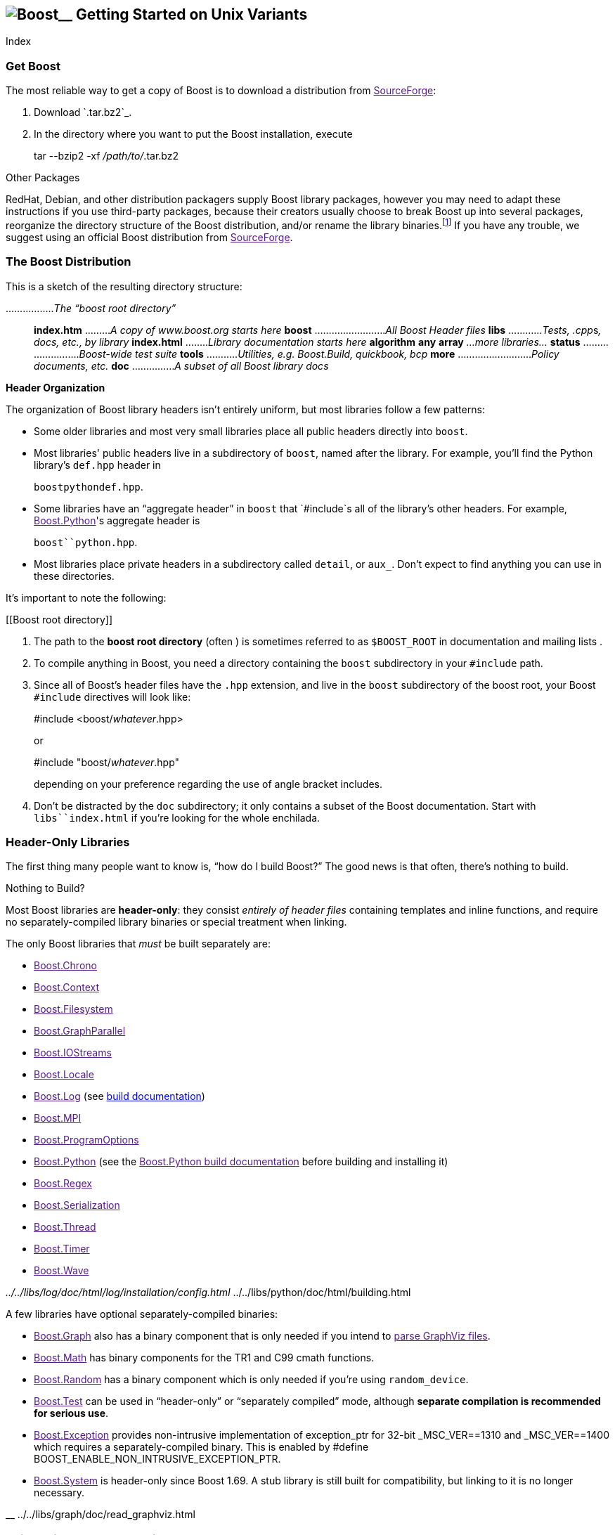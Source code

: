 == image:../../boost.png[Boost]__ Getting Started on Unix Variants

Index

=== Get Boost

The most reliable way to get a copy of Boost is to download a
distribution from link:[SourceForge]:

[arabic]
. Download `.tar.bz2`_.
. In the directory where you want to put the Boost installation, execute
+
tar --bzip2 -xf _/path/to/_.tar.bz2

Other Packages

RedHat, Debian, and other distribution packagers supply Boost library
packages, however you may need to adapt these instructions if you use
third-party packages, because their creators usually choose to break
Boost up into several packages, reorganize the directory structure of
the Boost distribution, and/or rename the library binaries.footnote:[If
developers of Boost packages would like to work with us to make sure
these instructions can be used with their packages, we'd be glad to
help. Please make your interest known to the link:[Boost developers'
list].] If you have any trouble, we suggest using an official Boost
distribution from link:[SourceForge].

=== The Boost Distribution

This is a sketch of the resulting directory structure:

................._The “boost root directory”_::
  *index.htm* ........._A copy of www.boost.org starts here_ *boost*
  ........................._All Boost Header files_ *libs*
  ............__Tests, .cpp__s__, docs, etc., by library__ *index.html*
  ........_Library documentation starts here_ *algorithm* *any* *array*
  _…more libraries…_ *status* ........................._Boost-wide test
  suite_ *tools* ..........._Utilities, e.g. Boost.Build, quickbook,
  bcp_ *more* .........................._Policy documents, etc._ *doc*
  ..............._A subset of all Boost library docs_

*Header Organization*

The organization of Boost library headers isn't entirely uniform, but
most libraries follow a few patterns:

* Some older libraries and most very small libraries place all public
headers directly into `boost`.
* Most libraries' public headers live in a subdirectory of `boost`,
named after the library. For example, you'll find the Python library's
`def.hpp` header in
+
`boost``python``def.hpp`.
* Some libraries have an “aggregate header” in `boost` that `#include`s
all of the library's other headers. For example, link:[Boost.Python]'s
aggregate header is
+
`boost``python.hpp`.
* Most libraries place private headers in a subdirectory called
`detail`, or `aux_`. Don't expect to find anything you can use in these
directories.

It's important to note the following:

[[Boost root directory]]
[arabic]
. The path to the *boost root directory* (often ) is sometimes referred
to as `$BOOST_ROOT` in documentation and mailing lists .
. To compile anything in Boost, you need a directory containing the
`boost` subdirectory in your `#include` path.
. Since all of Boost's header files have the `.hpp` extension, and live
in the `boost` subdirectory of the boost root, your Boost `#include`
directives will look like:
+
#include <boost/_whatever_.hpp>
+
or
+
#include "boost/_whatever_.hpp"
+
depending on your preference regarding the use of angle bracket
includes.
. Don't be distracted by the `doc` subdirectory; it only contains a
subset of the Boost documentation. Start with `libs``index.html` if
you're looking for the whole enchilada.

=== Header-Only Libraries

The first thing many people want to know is, “how do I build Boost?” The
good news is that often, there's nothing to build.

Nothing to Build?

Most Boost libraries are *header-only*: they consist _entirely of header
files_ containing templates and inline functions, and require no
separately-compiled library binaries or special treatment when linking.

The only Boost libraries that _must_ be built separately are:

* link:[Boost.Chrono]
* link:[Boost.Context]
* link:[Boost.Filesystem]
* link:[Boost.GraphParallel]
* link:[Boost.IOStreams]
* link:[Boost.Locale]
* link:[Boost.Log] (see link:../../index.htm[build documentation])
* link:[Boost.MPI]
* link:[Boost.ProgramOptions]
* link:[Boost.Python] (see the link:[Boost.Python build documentation]
before building and installing it)
* link:[Boost.Regex]
* link:[Boost.Serialization]
* link:[Boost.Thread]
* link:[Boost.Timer]
* link:[Boost.Wave]

__ ../../libs/log/doc/html/log/installation/config.html __
../../libs/python/doc/html/building.html

A few libraries have optional separately-compiled binaries:

* link:[Boost.Graph] also has a binary component that is only needed if
you intend to link:[parse GraphViz files].
* link:[Boost.Math] has binary components for the TR1 and C99 cmath
functions.
* link:[Boost.Random] has a binary component which is only needed if
you're using `random_device`.
* link:[Boost.Test] can be used in “header-only” or “separately
compiled” mode, although *separate compilation is recommended for
serious use*.
* link:[Boost.Exception] provides non-intrusive implementation of
exception_ptr for 32-bit _MSC_VER==1310 and _MSC_VER==1400 which
requires a separately-compiled binary. This is enabled by #define
BOOST_ENABLE_NON_INTRUSIVE_EXCEPTION_PTR.
* link:[Boost.System] is header-only since Boost 1.69. A stub library is
still built for compatibility, but linking to it is no longer necessary.

__ ../../libs/graph/doc/read_graphviz.html

=== Build a Simple Program Using Boost

To keep things simple, let's start by using a header-only library. The
following program reads a sequence of integers from standard input, uses
Boost.Lambda to multiply each number by three, and writes them to
standard output:

....
#include <boost/lambda/lambda.hpp>
#include <iostream>
#include <iterator>
#include <algorithm>

int main() 
{
    using namespace boost::lambda;
    typedef std::istream_iterator<int> in;

    std::for_each( 
        in(std::cin), in(), std::cout << (_1 * 3) << " " );
}
....

Copy the text of this program into a file called `example.cpp`.

Now, in the directory where you saved `example.cpp`, issue the following
command:

c++ -I example.cpp -o example

To test the result, type:

echo 1 2 3 | ./example

==== Errors and Warnings

Don't be alarmed if you see compiler warnings originating in Boost
headers. We try to eliminate them, but doing so isn't always practical.
*Errors are another matter*. If you're seeing compilation errors at this
point in the tutorial, check to be sure you've copied the
link:#getting-started-on-unix-variants[example program] correctly and
that you've correctly identified the link:[Boost root directory].

__ link:[Build a Simple Program Using Boost]

=== Prepare to Use a Boost Library Binary

If you want to use any of the separately-compiled Boost libraries,
you'll need to acquire library binaries.

==== Easy Build and Install

Issue the following commands in the shell (don't type `$`; that
represents the shell's prompt):

*$* cd *$* ./bootstrap.sh --help

Select your configuration options and invoke `./bootstrap.sh` again
without the `--help` option. Unless you have write permission in your
system's `/usr/local/` directory, you'll probably want to at least use

*$* ./bootstrap.sh *--prefix=*_path_/_to_/_installation_/_prefix_

to install somewhere else. Also, consider using the `--show-libraries`
and `--with-libraries=`_library-name-list_ options to limit the long
wait you'll experience if you build everything. Finally,

*$* ./b2 install

will leave Boost binaries in the `lib/` subdirectory of your
installation prefix. You will also find a copy of the Boost headers in
the `include/` subdirectory of the installation prefix, so you can
henceforth use that directory as an `#include` path in place of the
Boost root directory.

__

==== Or, Build Custom Binaries

If you're using a compiler other than your system's default, you'll need
to use link:[Boost.Build] to create binaries.

You'll also use this method if you need a nonstandard build variant (see
the link:[Boost.Build documentation] for more details).

===== Install Boost.Build

link:[Boost.Build] is a text-based system for developing, testing, and
installing software. First, you'll need to build and install it. To do
this:

[arabic]
. Go to the directory `tools``build`.
. Run
. Run `b2 install --prefix=`_PREFIX_ where _PREFIX_ is the directory
where you want Boost.Build to be installed
. Add _PREFIX_`bin` to your PATH environment variable.

[[toolset-name]]
===== Identify Your Toolset[#toolset]####

First, find the toolset corresponding to your compiler in the following
table (an up-to-date list is always available [.title-ref]#in the
Boost.Build documentation#__).

__ ../../tools/build/doc/html/index.html#bbv2.reference.tools

[NOTE]
.Note
====
If you previously chose a toolset for the purposes of link:[building
b2], you should assume it won't work and instead choose newly from the
table below.
====

[width="100%",cols="14%,22%,64%",options="header",]
|===
|Toolset Name |Vendor |Notes
|`acc` |Hewlett Packard |Only very recent versions are known to work
well with Boost

|`borland` |Borland |

|`como` |Comeau Computing |Using this toolset may require configuring__
another toolset to act as its backend.

|`darwin` |Apple Computer |Apple's version of the GCC toolchain with
support for Darwin and MacOS X features such as frameworks.

|`gcc` |The Gnu Project |Includes support for Cygwin and MinGW
compilers.

|`hp_cxx` |Hewlett Packard |Targeted at the Tru64 operating system.

|`intel` |Intel |

|`msvc` |Microsoft |

|`sun` |Oracle |Only very recent versions are known to work well with
Boost. Note that the Oracle/Sun compiler has a large number of options
which effect binary compatibility: it is vital that the libraries are
built with the same options that your appliction will use. In particular
be aware that the default standard library may not work well with Boost,
_unless you are building for C++11_. The particular compiler options you
need can be injected with the b2 command line options `cxxflags=`and
`linkflags=`. For example to build with the Apache standard library in
C++03 mode use
`b2 cxxflags=-library=stdcxx4 linkflags=-library=stdcxx4`.

|`vacpp` |IBM |The VisualAge C++ compiler.
|===

__ link:[Boost.Build]

If you have multiple versions of a particular compiler installed, you
can append the version number to the toolset name, preceded by a hyphen,
e.g. `intel-9.0` or `borland-5.4.3`.

[[build-directory]]
===== Select a Build Directory[#build directory]####

link:[Boost.Build] will place all intermediate files it generates while
building into the *build directory*. If your Boost root directory is
writable, this step isn't strictly necessary: by default Boost.Build
will create a `bin.v2/` subdirectory for that purpose in your current
working directory.

===== Invoke `b2`

Change your current directory to the Boost root directory and invoke
`b2` as follows:

b2 *--build-dir=*_ *toolset=*_ ` ` stage

For a complete description of these and other invocation options, please
see the [.title-ref]#Boost.Build documentation#__.

__ ../../tools/build/doc/html/index.html#bbv2.overview.invocation

For example, your session might look like this:

$ cd ~/ $ b2 *--build-dir=*/tmp/build-boost **toolset=**gcc stage

That will build static and shared non-debug multi-threaded variants of
the libraries. To build all variants, pass the additional option,
“`--build-type=complete`”.

Building the special `stage` target places Boost library binaries in the
`stage``lib` subdirectory of the Boost tree. To use a different
directory pass the `--stagedir=`_directory_ option to `b2`.

[NOTE]
.Note
====
`b2` is case-sensitive; it is important that all the parts shown in
*bold* type above be entirely lower-case.
====

For a description of other options you can pass when invoking `b2`,
type:

....
b2 --help
....

In particular, to limit the amount of time spent building, you may be
interested in:

* reviewing the list of library names with `--show-libraries`
* limiting which libraries get built with the `--with-`_library-name_ or
`--without-`_library-name_ options
* choosing a specific build variant by adding `release` or `debug` to
the command line.

[NOTE]
.Note
====
Boost.Build can produce a great deal of output, which can make it easy
to miss problems. If you want to make sure everything is went well, you
might redirect the output into a file by appending “`>build.log 2>&1`”
to your command line.
====

==== Expected Build Output

During the process of building Boost libraries, you can expect to see
some messages printed on the console. These may include

* Notices about Boost library configuration—for example, the Regex
library outputs a message about ICU when built without Unicode support,
and the Python library may be skipped without error (but with a notice)
if you don't have Python installed.
* Messages from the build tool that report the number of targets that
were built or skipped. Don't be surprised if those numbers don't make
any sense to you; there are many targets per library.
* Build action messages describing what the tool is doing, which look
something like:
+
_toolset-name_.c++ _long_/_path_/_to_/_file_/_being_/_built_
* Compiler warnings.

==== In Case of Build Errors

The only error messages you see when building Boost—if any—should be
related to the IOStreams library's support of zip and bzip2 formats as
described here__. Install the relevant development packages for libz and
libbz2 if you need those features. Other errors when building Boost
libraries are cause for concern.

__ ../../libs/iostreams/doc/installation.html

If it seems like the build system can't find your compiler and/or
linker, consider setting up a `user-config.jam` file as described
[.title-ref]#here#__. If that isn't your problem or the
`user-config.jam` file doesn't work for you, please address questions
about configuring Boost for your compiler to the link:[Boost Users'
mailing list].

__ ../../tools/build/doc/html/index.html#bbv2.overview.configuration

=== Link Your Program to a Boost Library

To demonstrate linking with a Boost binary library, we'll use the
following simple program that extracts the subject lines from emails. It
uses the link:[Boost.Regex] library, which has a separately-compiled
binary component. :

....
#include <boost/regex.hpp>
#include <iostream>
#include <string>

int main()
{
    std::string line;
    boost::regex pat( "^Subject: (Re: |Aw: )*(.*)" );

    while (std::cin)
    {
        std::getline(std::cin, line);
        boost::smatch matches;
        if (boost::regex_match(line, matches, pat))
            std::cout << matches[2] << std::endl;
    }
}
....

There are two main challenges associated with linking:

[arabic]
. Tool configuration, e.g. choosing command-line options or IDE build
settings.
. Identifying the library binary, among all the build variants, whose
compile configuration is compatible with the rest of your project.

There are two main ways to link to libraries:

[upperalpha]
. You can specify the full path to each library:
+
$ c++ -I example.cpp -o example *\*::
  *~/boost/stage/lib/libboost_regex-gcc34-mt-d-1_36.a*
. You can separately specify a directory to search (with
`-L`_directory_) and a library name to search for (with
`-l`_library_,footnote:[That option is a dash followed by a lowercase
“L” character, which looks very much like a numeral 1 in some fonts.]
dropping the filename's leading `lib` and trailing suffix (`.a` in this
case):
+
$ c++ -I example.cpp -o example *\*::
  *-L~/boost/stage/lib/ -lboost_regex-gcc34-mt-d-1_36*
+
As you can see, this method is just as terse as method A for one
library; it _really_ pays off when you're using multiple libraries from
the same directory. Note, however, that if you use this method with a
library that has both static (`.a`) and dynamic (`.so`) builds, the
system may choose one automatically for you unless you pass a special
option such as `-static` on the command line.

In both cases above, the bold text is what you'd add to [.title-ref]#the
command lines we explored earlier#__.

==== Library Naming

In order to choose the right binary for your build configuration you
need to know how Boost binaries are named. Each library filename is
composed of a common sequence of elements that describe how it was
built. For example, `libboost_regex-vc71-mt-d-x86-1_34.lib` can be
broken down into the following elements:

`lib`::
  _Prefix_: except on Microsoft Windows, every Boost library name begins
  with this string. On Windows, only ordinary static libraries use the
  `lib` prefix; import libraries and DLLs do not.
`boost_regex`::
  _Library name_: all boost library filenames begin with `boost_`.
`-vc71`::
  _Toolset tag_: identifies the link:[toolset] and version used to build
  the binary.
`-mt`::
  _Threading tag_: indicates that the library was built with
  multithreading support enabled. Libraries built without multithreading
  support can be identified by the absence of `-mt`.
`-d`::
  _ABI tag_: encodes details that affect the library's interoperability
  with other compiled code. For each such feature, a single letter is
  added to the tag:
  +
  ____
  [width="100%",cols="7%,73%,20%",options="header",]
  |===
  |Key |Use this library when: |Boost.Build option
  |`s` |linking statically to the C++ standard library and compiler
  runtime support libraries. |runtime-link=static

  |`g` |using debug versions of the standard and runtime support
  libraries. |runtime-debugging=on

  |`y` |using a special [.title-ref]#debug build of Python#__.
  |python-debugging=on

  |`d` |building a debug version of your code. |variant=debug

  |`p` |using the STLPort standard library rather than the default one
  supplied with your compiler. |stdlib=stlport
  |===
  ____
  +
  For example, if you build a debug version of your code for use with
  debug versions of the static runtime library and the STLPort standard
  library, the tag would be: `-sgdp`. If none of the above apply, the
  ABI tag is ommitted.
`-x86`::
  _Architecture and address model tag_: in the first letter, encodes the
  architecture as follows:
  +
  ____
  [width="65%",cols="14%,40%,46%",options="header",]
  |===
  |Key |Architecture |Boost.Build option
  |`x` |x86-32, x86-64 |architecture=x86
  |`a` |ARM |architecture=arm
  |`i` |IA-64 |architecture=ia64
  |`s` |Sparc |architecture=sparc
  |`m` |MIPS/SGI |architecture=mips*
  |`p` |RS/6000 & PowerPC |architecture=power
  |===
  ____
  +
  The two digits following the letter encode the address model as
  follows:
  +
  ____
  [width="66%",cols="16%,39%,45%",options="header",]
  |===
  |Key |Address model |Boost.Build option
  |`32` |32 bit |address-model=32
  |`64` |64 bit |address-model=64
  |===
  ____
`-1_34`::
  _Version tag_: the full Boost release number, with periods replaced by
  underscores. For example, version 1.31.1 would be tagged as "-1_31_1".
`.lib`::
  _Extension_: determined according to the operating system's usual
  convention. On most unix-style platforms the extensions are `.a` and
  `.so` for static libraries (archives) and shared libraries,
  respectively. On Windows, `.dll` indicates a shared library and `.lib`
  indicates a static or import library. Where supported by toolsets on
  unix variants, a full version extension is added (e.g. ".so.1.34") and
  a symbolic link to the library file, named without the trailing
  version number, will also be created.

__ ../../libs/python/doc/html/building/python_debugging_builds.html

==== Test Your Program

To test our subject extraction, we'll filter the following text file.
Copy it out of your browser and save it as `jayne.txt`:

....
To: George Shmidlap
From: Rita Marlowe
Subject: Will Success Spoil Rock Hunter?
---
See subject.
....

If you linked to a shared library, you may need to prepare some
platform-specific settings so that the system will be able to find and
load it when your program is run. Most platforms have an environment
variable to which you can add the directory containing the library. On
many platforms (Linux, FreeBSD) that variable is `LD_LIBRARY_PATH`, but
on MacOS it's `DYLD_LIBRARY_PATH`, and on Cygwin it's simply `PATH`. In
most shells other than `csh` and `tcsh`, you can adjust the variable as
follows (again, don't type the `$`—that represents the shell prompt):

*$* __VARIABLE_NAME__=__path/to/lib/directory__:$\{_VARIABLE_NAME_} *$*
export _VARIABLE_NAME_

On `csh` and `tcsh`, it's

*$* setenv _VARIABLE_NAME_ _path/to/lib/directory_:$\{_VARIABLE_NAME_}

Once the necessary variable (if any) is set, you can run your program as
follows:

*$* _path_/_to_/_compiled_/example < _path_/_to_/jayne.txt

The program should respond with the email subject, “Will Success Spoil
Rock Hunter?”

=== Conclusion and Further Resources

This concludes your introduction to Boost and to integrating it with
your programs. As you start using Boost in earnest, there are surely a
few additional points you'll wish we had covered. One day we may have a
“Book 2 in the Getting Started series” that addresses them. Until then,
we suggest you pursue the following resources. If you can't find what
you need, or there's anything we can do to make this document clearer,
please post it to the link:[Boost Users' mailing list].

* link:[Boost.Build reference manual]
* link:[Boost Users' mailing list]
* link:[Index of all Boost library documentation]

Onward

____
Good luck, and have fun!

-- the Boost Developers
____

'''''
